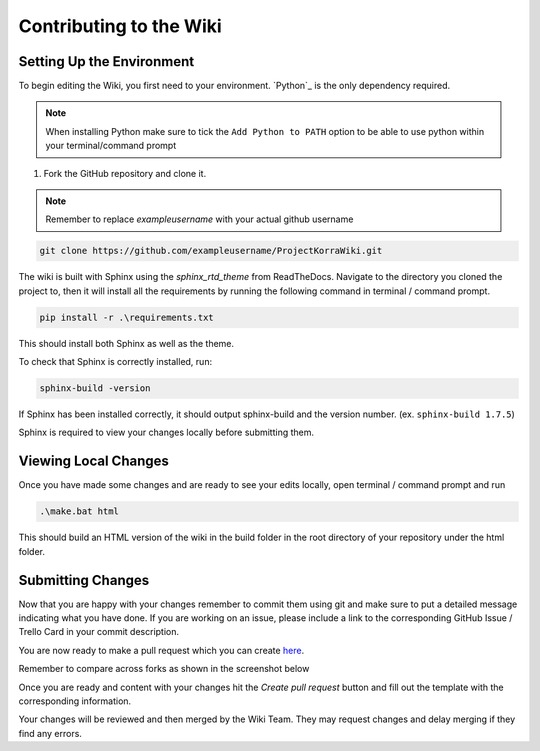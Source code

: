 .. _wikicontributing:

========================
Contributing to the Wiki
========================

Setting Up the Environment
==========================

To begin editing the Wiki, you first need to your environment. `Python`_ is the only dependency required.

.. note:: When installing Python make sure to tick the ``Add Python to PATH`` option to be able to use python within your terminal/command prompt


1. Fork the GitHub repository and clone it.

.. note:: Remember to replace *exampleusername* with your actual github username

.. code:: bash

    git clone https://github.com/exampleusername/ProjectKorraWiki.git

The wiki is built with Sphinx using the *sphinx_rtd_theme* from ReadTheDocs.
Navigate to the directory you cloned the project to, then it will install all the requirements by running the following command in terminal / command prompt.

.. code:: bash

    pip install -r .\requirements.txt

This should install both Sphinx as well as the theme.

To check that Sphinx is correctly installed, run:

.. code:: bash

    sphinx-build -version

If Sphinx has been installed correctly, it should output sphinx-build and the version number. (ex. ``sphinx-build 1.7.5``)

Sphinx is required to view your changes locally before submitting them.

Viewing Local Changes
=====================

Once you have made some changes and are ready to see your edits locally, open terminal / command prompt and run

.. code:: bash

    .\make.bat html

This should build an HTML version of the wiki in the build folder in the root directory of your repository under the html folder.

Submitting Changes
==================

Now that you are happy with your changes remember to commit them using git and make sure to put a detailed message indicating what you have done.
If you are working on an issue, please include a link to the corresponding GitHub Issue / Trello Card in your commit description.

You are now ready to make a pull request which you can create `here <https://github.com/ProjectKorra/ProjectKorraWiki/compare>`_.

Remember to compare across forks as shown in the screenshot below

.. image:: /_static/images/contributing_pr_1.png

Once you are ready and content with your changes hit the *Create pull request* button and fill out the template with the corresponding information.

Your changes will be reviewed and then merged by the Wiki Team. They may request changes and delay merging if they find any errors.

.. TODO:// More screenshots need to be placed here.
